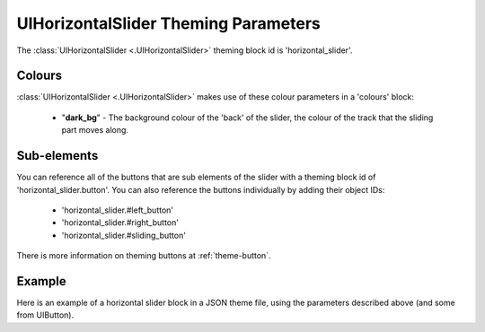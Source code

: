 .. _theme-horizontal-slider:

UIHorizontalSlider Theming Parameters
=====================================

The :class:`UIHorizontalSlider <.UIHorizontalSlider>` theming block id is 'horizontal_slider'.

Colours
-------

:class:`UIHorizontalSlider <.UIHorizontalSlider>` makes use of these colour parameters in a 'colours' block:

 - "**dark_bg**" - The background colour of the 'back' of the slider, the colour of the track that the sliding part moves along.

Sub-elements
--------------

You can reference all of the buttons that are sub elements of the slider with a theming block id of
'horizontal_slider.button'. You can also reference the buttons individually by adding their object IDs:

 - 'horizontal_slider.#left_button'
 - 'horizontal_slider.#right_button'
 - 'horizontal_slider.#sliding_button'

There is more information on theming buttons at :ref:`theme-button`.

Example
-------

Here is an example of a horizontal slider block in a JSON theme file, using the parameters described above (and some from UIButton).

.. code-block:: json
   :caption: horizontal_slider.json
   :linenos:

    {
        "horizontal_slider":
        {
            "colours":
            {
                "normal_bg": "#25292e",
                "hovered_bg": "#35393e",
                "disabled_bg": "#25292e",
                "selected_bg": "#25292e",
                "active_bg": "#193784",
                "dark_bg": "#15191e",
                "normal_text": "#c5cbd8",
                "hovered_text": "#FFFFFF",
                "selected_text": "#FFFFFF",
                "disabled_text": "#6d736f"
            }
        },
        "horizontal_slider.button":
        {
            "misc":
            {
               "border_width": "1"
            }
        },
        "horizontal_slider.#sliding_button":
        {
            "colours":
            {
               "normal_bg": "#FF0000"
            }
        }
    }
